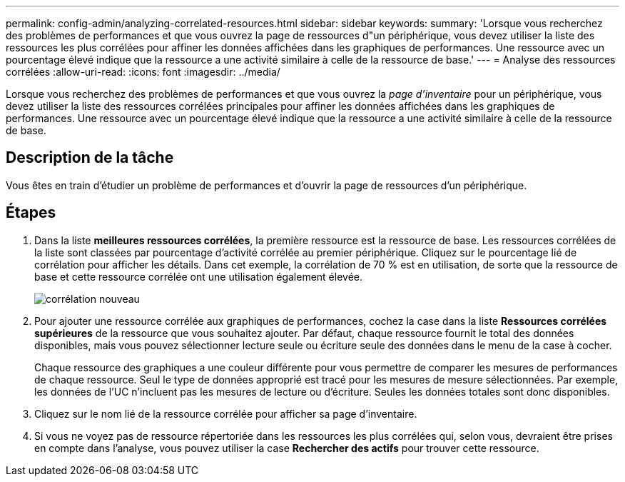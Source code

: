 ---
permalink: config-admin/analyzing-correlated-resources.html 
sidebar: sidebar 
keywords:  
summary: 'Lorsque vous recherchez des problèmes de performances et que vous ouvrez la page de ressources d"un périphérique, vous devez utiliser la liste des ressources les plus corrélées pour affiner les données affichées dans les graphiques de performances. Une ressource avec un pourcentage élevé indique que la ressource a une activité similaire à celle de la ressource de base.' 
---
= Analyse des ressources corrélées
:allow-uri-read: 
:icons: font
:imagesdir: ../media/


[role="lead"]
Lorsque vous recherchez des problèmes de performances et que vous ouvrez la _page d'inventaire_ pour un périphérique, vous devez utiliser la liste des ressources corrélées principales pour affiner les données affichées dans les graphiques de performances. Une ressource avec un pourcentage élevé indique que la ressource a une activité similaire à celle de la ressource de base.



== Description de la tâche

Vous êtes en train d'étudier un problème de performances et d'ouvrir la page de ressources d'un périphérique.



== Étapes

. Dans la liste *meilleures ressources corrélées*, la première ressource est la ressource de base. Les ressources corrélées de la liste sont classées par pourcentage d'activité corrélée au premier périphérique. Cliquez sur le pourcentage lié de corrélation pour afficher les détails. Dans cet exemple, la corrélation de 70 % est en utilisation, de sorte que la ressource de base et cette ressource corrélée ont une utilisation également élevée.
+
image::../media/correlation-new.gif[corrélation nouveau]

. Pour ajouter une ressource corrélée aux graphiques de performances, cochez la case dans la liste *Ressources corrélées supérieures* de la ressource que vous souhaitez ajouter. Par défaut, chaque ressource fournit le total des données disponibles, mais vous pouvez sélectionner lecture seule ou écriture seule des données dans le menu de la case à cocher.
+
Chaque ressource des graphiques a une couleur différente pour vous permettre de comparer les mesures de performances de chaque ressource. Seul le type de données approprié est tracé pour les mesures de mesure sélectionnées. Par exemple, les données de l'UC n'incluent pas les mesures de lecture ou d'écriture. Seules les données totales sont donc disponibles.

. Cliquez sur le nom lié de la ressource corrélée pour afficher sa page d'inventaire.
. Si vous ne voyez pas de ressource répertoriée dans les ressources les plus corrélées qui, selon vous, devraient être prises en compte dans l'analyse, vous pouvez utiliser la case *Rechercher des actifs* pour trouver cette ressource.

